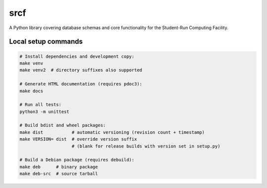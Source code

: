 srcf
====

A Python library covering database schemas and core functionality for the Student-Run Computing Facility.

Local setup commands
--------------------

.. code-block:: shell

    # Install dependencies and development copy:
    make venv
    make venv2  # directory suffixes also supported

    # Generate HTML documentation (requires pdoc3):
    make docs

    # Run all tests:
    python3 -m unittest

    # Build bdist and wheel packages:
    make dist           # automatic versioning (revision count + timestamp)
    make VERSION= dist  # override version suffix
                        # (blank for release builds with version set in setup.py)

    # Build a Debian package (requires debuild):
    make deb      # binary package
    make deb-src  # source tarball

